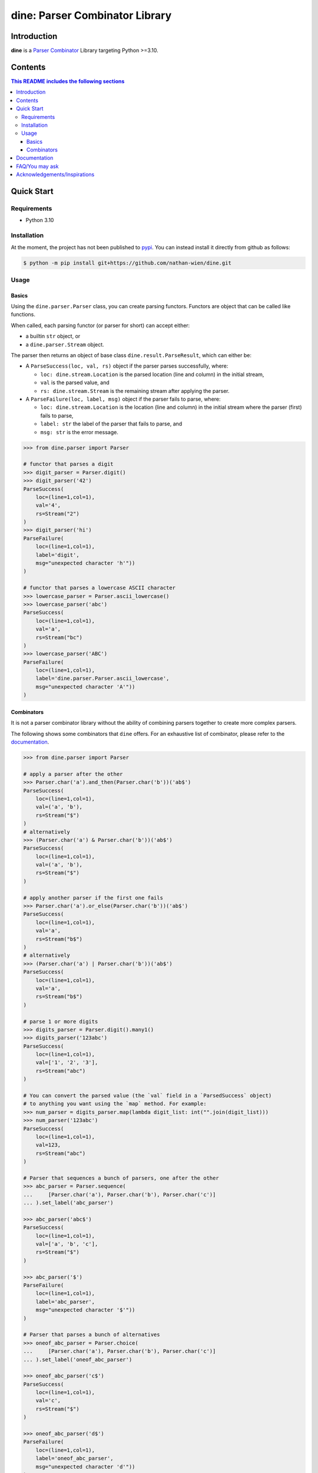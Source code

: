 .. start-inclusion-marker-header

dine: Parser Combinator Library
======================================


.. image:: https://img.shields.io/github/workflow/status/nathan-wien/dine/Test?style=flat-square
    :alt: Build Status
    :target: https://github.com/nathan-wien/dine/actions?query=workflow%3ATest

.. image:: https://codecov.io/gh/nathan-wien/dine/branch/main/graph/badge.svg
    :alt: Coverage
    :target: https://codecov.io/gh/nathan-wien/dine

.. image:: https://readthedocs.org/projects/dine/badge/?version=latest
    :alt: Documentation Status
    :target: https://dine.readthedocs.io/en/latest/?badge=latest

.. image:: https://img.shields.io/badge/python%20version-%3E=3.10-02ad93.svg?style=flat-square
    :alt: Python Version
    :target: https://www.python.org/

.. image:: https://img.shields.io/badge/code%20style-black-000000.svg
    :alt: Code Style
    :target: https://github.com/psf/black


Introduction
--------------------

**dine** is a `Parser Combinator <https://en.wikipedia.org/wiki/Parser_combinator>`_ Library targeting Python >=3.10.

.. end-inclusion-marker-header


Contents
------------------------
.. contents:: This README includes the following sections

.. start-inclusion-marker-readme-content


Quick Start
--------------------

Requirements
~~~~~~~~~~~~~~~~~~~~

* Python 3.10


Installation
~~~~~~~~~~~~~~~~~~~~

At the moment, the project has not been published to `pypi <https://pypi.org/>`_. You can instead install it directly from github as follows:

.. code-block:: console

    $ python -m pip install git+https://github.com/nathan-wien/dine.git


Usage
~~~~~~~~~~~~~~~~~~~~

Basics
^^^^^^^^^^^^^^

Using the ``dine.parser.Parser`` class, you can create parsing functors. Functors are object that can be called like functions.

When called, each parsing functor (or parser for short) can accept either:

* a builtin ``str`` object,  or
* a ``dine.parser.Stream`` object.

The parser then returns an object of base class ``dine.result.ParseResult``, which can either be:

* A ``ParseSuccess(loc, val, rs)`` object if the parser parses successfully, where:

  * ``loc: dine.stream.Location`` is the parsed location (line and column) in the initial stream,
  * ``val`` is the parsed value, and
  * ``rs: dine.stream.Stream`` is the remaining stream after applying the parser.

* A ``ParseFailure(loc, label, msg)`` object if the parser fails to parse, where:


  * ``loc: dine.stream.Location`` is the location (line and column) in the initial stream where the parser (first) fails to parse,
  * ``label: str`` the label of the parser that fails to parse, and
  * ``msg: str`` is the error message.


.. code-block:: python

    >>> from dine.parser import Parser

    # functor that parses a digit
    >>> digit_parser = Parser.digit()
    >>> digit_parser('42')
    ParseSuccess(
        loc=(line=1,col=1),
        val='4',
        rs=Stream("2")
    )
    >>> digit_parser('hi')
    ParseFailure(
        loc=(line=1,col=1),
        label='digit',
        msg="unexpected character 'h'"))
    )

    # functor that parses a lowercase ASCII character
    >>> lowercase_parser = Parser.ascii_lowercase()
    >>> lowercase_parser('abc')
    ParseSuccess(
        loc=(line=1,col=1),
        val='a',
        rs=Stream("bc")
    )
    >>> lowercase_parser('ABC')
    ParseFailure(
        loc=(line=1,col=1),
        label='dine.parser.Parser.ascii_lowercase',
        msg="unexpected character 'A'"))
    )


Combinators
^^^^^^^^^^^^^^

It is not a parser combinator library without the ability of combining parsers together to create more complex parsers.

The following shows some combinators that ``dine`` offers. For an exhaustive list of combinator, please refer to the `documentation <https://dine.readthedocs.io/en/latest/index.html>`_.


.. code-block:: python

    >>> from dine.parser import Parser

    # apply a parser after the other
    >>> Parser.char('a').and_then(Parser.char('b'))('ab$')
    ParseSuccess(
        loc=(line=1,col=1),
        val=('a', 'b'),
        rs=Stream("$")
    )
    # alternatively
    >>> (Parser.char('a') & Parser.char('b'))('ab$')
    ParseSuccess(
        loc=(line=1,col=1),
        val=('a', 'b'),
        rs=Stream("$")
    )

    # apply another parser if the first one fails
    >>> Parser.char('a').or_else(Parser.char('b'))('ab$')
    ParseSuccess(
        loc=(line=1,col=1),
        val='a',
        rs=Stream("b$")
    )
    # alternatively
    >>> (Parser.char('a') | Parser.char('b'))('ab$')
    ParseSuccess(
        loc=(line=1,col=1),
        val='a',
        rs=Stream("b$")
    )

    # parse 1 or more digits
    >>> digits_parser = Parser.digit().many1()
    >>> digits_parser('123abc')
    ParseSuccess(
        loc=(line=1,col=1),
        val=['1', '2', '3'],
        rs=Stream("abc")
    )

    # You can convert the parsed value (the `val` field in a `ParsedSuccess` object)
    # to anything you want using the `map` method. For example:
    >>> num_parser = digits_parser.map(lambda digit_list: int("".join(digit_list)))
    >>> num_parser('123abc')
    ParseSuccess(
        loc=(line=1,col=1),
        val=123,
        rs=Stream("abc")
    )

    # Parser that sequences a bunch of parsers, one after the other
    >>> abc_parser = Parser.sequence(
    ...     [Parser.char('a'), Parser.char('b'), Parser.char('c')]
    ... ).set_label('abc_parser')

    >>> abc_parser('abc$')
    ParseSuccess(
        loc=(line=1,col=1),
        val=['a', 'b', 'c'],
        rs=Stream("$")
    )

    >>> abc_parser('$')
    ParseFailure(
        loc=(line=1,col=1),
        label='abc_parser',
        msg="unexpected character '$'"))
    )

    # Parser that parses a bunch of alternatives
    >>> oneof_abc_parser = Parser.choice(
    ...     [Parser.char('a'), Parser.char('b'), Parser.char('c')]
    ... ).set_label('oneof_abc_parser')

    >>> oneof_abc_parser('c$')
    ParseSuccess(
        loc=(line=1,col=1),
        val='c',
        rs=Stream("$")
    )

    >>> oneof_abc_parser('d$')
    ParseFailure(
        loc=(line=1,col=1),
        label='oneof_abc_parser',
        msg="unexpected character 'd'"))
    )

    # Parsers that throw away things
    >>> Parser.char('b').preceded_by(Parser.string("@"))("@b$")
    ParseSuccess(
        loc=(line=1,col=1),
        val='b',
        rs=Stream("$")
    )

    >>> Parser.char('b').succeeded_by(Parser.string("@"))("b@$")
    ParseSuccess(
        loc=(line=1,col=1),
        val='b',
        rs=Stream("$")
    )

    # Parser that parses a list of numbers separated by commas
    >>> comma_parser = Parser.char(',')
    >>> num_list_parser = num_parser.many1_sep_by(comma_parser)
    >>> num_list_parser('5,15,250,1000')
    ParseSuccess(
        loc=(line=1,col=1),
        val=[5, 15, 250, 1000],
        rs=Stream("")
    )


Documentation
---------------------

The full documentation can be found `here <https://dine.readthedocs.io/en/latest/index.html>`_. The documentation will be updated with more details and examples in the future.


FAQ/You may ask
--------------------

* Why is the minimum python version compatible with this library is 3.10?

  * The implementation of this library makes heavy use of the structural pattern matching (a.k.a. ``match`` statement) feature, which is only available on python 3.10 or later.


Acknowledgements/Inspirations
---------------------------------

* The `COMP4403 <https://my.uq.edu.au/programs-courses/course.html?course_code=COMP4403>`_ course (Compilers and Interpreters) at the University of Queensland.
* Scott Wlaschin's `talk on parser combinator <https://youtu.be/RDalzi7mhdY>`_ and `his blog posts <https://fsharpforfunandprofit.com/series/understanding-parser-combinators/>`_ on the topic.
* Max Bo's `Parser Combinator Talk <https://youtu.be/bvjBgAGq3E8>`_ at UQCS.

.. end-inclusion-marker-readme-content
